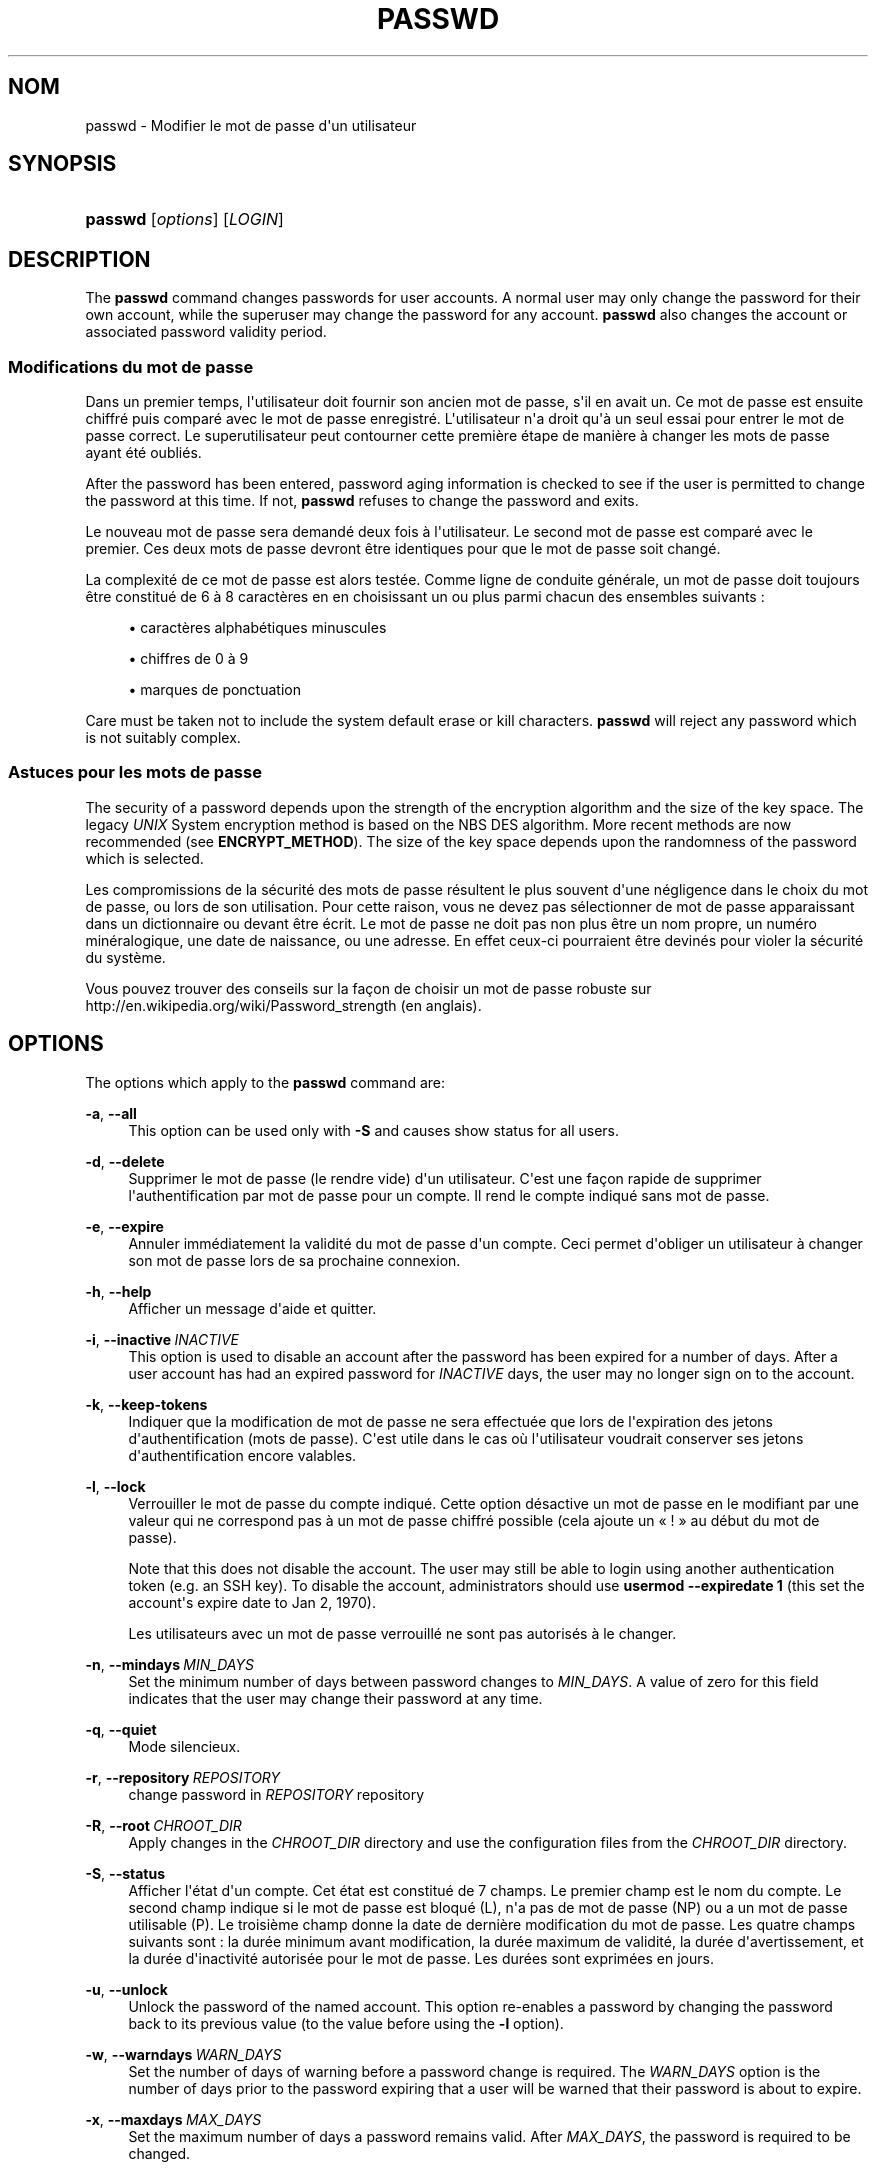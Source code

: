'\" t
.\"     Title: passwd
.\"    Author: Julianne Frances Haugh
.\" Generator: DocBook XSL Stylesheets v1.79.1 <http://docbook.sf.net/>
.\"      Date: 23/01/2020
.\"    Manual: Commandes utilisateur
.\"    Source: shadow-utils 4.8.1
.\"  Language: French
.\"
.TH "PASSWD" "1" "23/01/2020" "shadow\-utils 4\&.8\&.1" "Commandes utilisateur"
.\" -----------------------------------------------------------------
.\" * Define some portability stuff
.\" -----------------------------------------------------------------
.\" ~~~~~~~~~~~~~~~~~~~~~~~~~~~~~~~~~~~~~~~~~~~~~~~~~~~~~~~~~~~~~~~~~
.\" http://bugs.debian.org/507673
.\" http://lists.gnu.org/archive/html/groff/2009-02/msg00013.html
.\" ~~~~~~~~~~~~~~~~~~~~~~~~~~~~~~~~~~~~~~~~~~~~~~~~~~~~~~~~~~~~~~~~~
.ie \n(.g .ds Aq \(aq
.el       .ds Aq '
.\" -----------------------------------------------------------------
.\" * set default formatting
.\" -----------------------------------------------------------------
.\" disable hyphenation
.nh
.\" disable justification (adjust text to left margin only)
.ad l
.\" -----------------------------------------------------------------
.\" * MAIN CONTENT STARTS HERE *
.\" -----------------------------------------------------------------
.SH "NOM"
passwd \- Modifier le mot de passe d\*(Aqun utilisateur
.SH "SYNOPSIS"
.HP \w'\fBpasswd\fR\ 'u
\fBpasswd\fR [\fIoptions\fR] [\fILOGIN\fR]
.SH "DESCRIPTION"
.PP
The
\fBpasswd\fR
command changes passwords for user accounts\&. A normal user may only change the password for their own account, while the superuser may change the password for any account\&.
\fBpasswd\fR
also changes the account or associated password validity period\&.
.SS "Modifications du mot de passe"
.PP
Dans un premier temps, l\*(Aqutilisateur doit fournir son ancien mot de passe, s\*(Aqil en avait un\&. Ce mot de passe est ensuite chiffr\('e puis compar\('e avec le mot de passe enregistr\('e\&. L\*(Aqutilisateur n\*(Aqa droit qu\*(Aq\(`a un seul essai pour entrer le mot de passe correct\&. Le superutilisateur peut contourner cette premi\(`ere \('etape de mani\(`ere \(`a changer les mots de passe ayant \('et\('e oubli\('es\&.
.PP
After the password has been entered, password aging information is checked to see if the user is permitted to change the password at this time\&. If not,
\fBpasswd\fR
refuses to change the password and exits\&.
.PP
Le nouveau mot de passe sera demand\('e deux fois \(`a l\*(Aqutilisateur\&. Le second mot de passe est compar\('e avec le premier\&. Ces deux mots de passe devront \(^etre identiques pour que le mot de passe soit chang\('e\&.
.PP
La complexit\('e de ce mot de passe est alors test\('ee\&. Comme ligne de conduite g\('en\('erale, un mot de passe doit toujours \(^etre constitu\('e de 6 \(`a 8 caract\(`eres en en choisissant un ou plus parmi chacun des ensembles suivants\ \&:
.sp
.RS 4
.ie n \{\
\h'-04'\(bu\h'+03'\c
.\}
.el \{\
.sp -1
.IP \(bu 2.3
.\}
caract\(`eres alphab\('etiques minuscules
.RE
.sp
.RS 4
.ie n \{\
\h'-04'\(bu\h'+03'\c
.\}
.el \{\
.sp -1
.IP \(bu 2.3
.\}
chiffres de 0 \(`a 9
.RE
.sp
.RS 4
.ie n \{\
\h'-04'\(bu\h'+03'\c
.\}
.el \{\
.sp -1
.IP \(bu 2.3
.\}
marques de ponctuation
.RE
.PP
Care must be taken not to include the system default erase or kill characters\&.
\fBpasswd\fR
will reject any password which is not suitably complex\&.
.SS "Astuces pour les mots de passe"
.PP
The security of a password depends upon the strength of the encryption algorithm and the size of the key space\&. The legacy
\fIUNIX\fR
System encryption method is based on the NBS DES algorithm\&. More recent methods are now recommended (see
\fBENCRYPT_METHOD\fR)\&. The size of the key space depends upon the randomness of the password which is selected\&.
.PP
Les compromissions de la s\('ecurit\('e des mots de passe r\('esultent le plus souvent d\*(Aqune n\('egligence dans le choix du mot de passe, ou lors de son utilisation\&. Pour cette raison, vous ne devez pas s\('electionner de mot de passe apparaissant dans un dictionnaire ou devant \(^etre \('ecrit\&. Le mot de passe ne doit pas non plus \(^etre un nom propre, un num\('ero min\('eralogique, une date de naissance, ou une adresse\&. En effet ceux\-ci pourraient \(^etre devin\('es pour violer la s\('ecurit\('e du syst\(`eme\&.
.PP
Vous pouvez trouver des conseils sur la fa\(,con de choisir un mot de passe robuste sur http://en\&.wikipedia\&.org/wiki/Password_strength (en anglais)\&.
.SH "OPTIONS"
.PP
The options which apply to the
\fBpasswd\fR
command are:
.PP
\fB\-a\fR, \fB\-\-all\fR
.RS 4
This option can be used only with
\fB\-S\fR
and causes show status for all users\&.
.RE
.PP
\fB\-d\fR, \fB\-\-delete\fR
.RS 4
Supprimer le mot de passe (le rendre vide) d\*(Aqun utilisateur\&. C\*(Aqest une fa\(,con rapide de supprimer l\*(Aqauthentification par mot de passe pour un compte\&. Il rend le compte indiqu\('e sans mot de passe\&.
.RE
.PP
\fB\-e\fR, \fB\-\-expire\fR
.RS 4
Annuler imm\('ediatement la validit\('e du mot de passe d\*(Aqun compte\&. Ceci permet d\*(Aqobliger un utilisateur \(`a changer son mot de passe lors de sa prochaine connexion\&.
.RE
.PP
\fB\-h\fR, \fB\-\-help\fR
.RS 4
Afficher un message d\*(Aqaide et quitter\&.
.RE
.PP
\fB\-i\fR, \fB\-\-inactive\fR\ \&\fIINACTIVE\fR
.RS 4
This option is used to disable an account after the password has been expired for a number of days\&. After a user account has had an expired password for
\fIINACTIVE\fR
days, the user may no longer sign on to the account\&.
.RE
.PP
\fB\-k\fR, \fB\-\-keep\-tokens\fR
.RS 4
Indiquer que la modification de mot de passe ne sera effectu\('ee que lors de l\*(Aqexpiration des jetons d\*(Aqauthentification (mots de passe)\&. C\*(Aqest utile dans le cas o\(`u l\*(Aqutilisateur voudrait conserver ses jetons d\*(Aqauthentification encore valables\&.
.RE
.PP
\fB\-l\fR, \fB\-\-lock\fR
.RS 4
Verrouiller le mot de passe du compte indiqu\('e\&. Cette option d\('esactive un mot de passe en le modifiant par une valeur qui ne correspond pas \(`a un mot de passe chiffr\('e possible (cela ajoute un \(Fo\ \&!\ \&\(Fc au d\('ebut du mot de passe)\&.
.sp
Note that this does not disable the account\&. The user may still be able to login using another authentication token (e\&.g\&. an SSH key)\&. To disable the account, administrators should use
\fBusermod \-\-expiredate 1\fR
(this set the account\*(Aqs expire date to Jan 2, 1970)\&.
.sp
Les utilisateurs avec un mot de passe verrouill\('e ne sont pas autoris\('es \(`a le changer\&.
.RE
.PP
\fB\-n\fR, \fB\-\-mindays\fR\ \&\fIMIN_DAYS\fR
.RS 4
Set the minimum number of days between password changes to
\fIMIN_DAYS\fR\&. A value of zero for this field indicates that the user may change their password at any time\&.
.RE
.PP
\fB\-q\fR, \fB\-\-quiet\fR
.RS 4
Mode silencieux\&.
.RE
.PP
\fB\-r\fR, \fB\-\-repository\fR\ \&\fIREPOSITORY\fR
.RS 4
change password in
\fIREPOSITORY\fR
repository
.RE
.PP
\fB\-R\fR, \fB\-\-root\fR\ \&\fICHROOT_DIR\fR
.RS 4
Apply changes in the
\fICHROOT_DIR\fR
directory and use the configuration files from the
\fICHROOT_DIR\fR
directory\&.
.RE
.PP
\fB\-S\fR, \fB\-\-status\fR
.RS 4
Afficher l\*(Aq\('etat d\*(Aqun compte\&. Cet \('etat est constitu\('e de 7 champs\&. Le premier champ est le nom du compte\&. Le second champ indique si le mot de passe est bloqu\('e (L), n\*(Aqa pas de mot de passe (NP) ou a un mot de passe utilisable (P)\&. Le troisi\(`eme champ donne la date de derni\(`ere modification du mot de passe\&. Les quatre champs suivants sont\ \&: la dur\('ee minimum avant modification, la dur\('ee maximum de validit\('e, la dur\('ee d\*(Aqavertissement, et la dur\('ee d\*(Aqinactivit\('e autoris\('ee pour le mot de passe\&. Les dur\('ees sont exprim\('ees en jours\&.
.RE
.PP
\fB\-u\fR, \fB\-\-unlock\fR
.RS 4
Unlock the password of the named account\&. This option re\-enables a password by changing the password back to its previous value (to the value before using the
\fB\-l\fR
option)\&.
.RE
.PP
\fB\-w\fR, \fB\-\-warndays\fR\ \&\fIWARN_DAYS\fR
.RS 4
Set the number of days of warning before a password change is required\&. The
\fIWARN_DAYS\fR
option is the number of days prior to the password expiring that a user will be warned that their password is about to expire\&.
.RE
.PP
\fB\-x\fR, \fB\-\-maxdays\fR\ \&\fIMAX_DAYS\fR
.RS 4
Set the maximum number of days a password remains valid\&. After
\fIMAX_DAYS\fR, the password is required to be changed\&.
.sp
Passing the number
\fI\-1\fR
as
\fIMAX_DAYS\fR
will remove checking a password\*(Aqs validity\&.
.RE
.SH "AVERTISSEMENTS"
.PP
La v\('erification de la complexit\('e des mots de passe peut varier d\*(Aqun site \(`a l\*(Aqautre\&. Il est vivement conseill\('e aux utilisateurs de choisir un mot de passe aussi complexe que possible dans la limite de ce qu\*(Aqil est capable de m\('emoriser\&.
.PP
Il se peut que les utilisateurs ne puissent pas changer leur mot de passe sur un syst\(`eme si NIS est activ\('e et qu\*(Aqils ne sont pas connect\('es au serveur NIS\&.
.SH "CONFIGURATION"
.PP
The following configuration variables in
/etc/login\&.defs
change the behavior of this tool:
.PP
\fBENCRYPT_METHOD\fR (string)
.RS 4
D\('efinir les algorithmes de chiffrement par d\('efaut du syst\(`eme pour coder les mots de passes (si aucun algorithme n\*(Aqa \('et\('e indiqu\('e sur la ligne de commandes)\&.
.sp
It can take one of these values:
\fIDES\fR
(default),
\fIMD5\fR, \fISHA256\fR, \fISHA512\fR\&.
.sp
Note: this parameter overrides the
\fBMD5_CRYPT_ENAB\fR
variable\&.
.RE
.PP
\fBMD5_CRYPT_ENAB\fR (boolean)
.RS 4
Indicate if passwords must be encrypted using the MD5\-based algorithm\&. If set to
\fIyes\fR, new passwords will be encrypted using the MD5\-based algorithm compatible with the one used by recent releases of FreeBSD\&. It supports passwords of unlimited length and longer salt strings\&. Set to
\fIno\fR
if you need to copy encrypted passwords to other systems which don\*(Aqt understand the new algorithm\&. Default is
\fIno\fR\&.
.sp
This variable is superseded by the
\fBENCRYPT_METHOD\fR
variable or by any command line option used to configure the encryption algorithm\&.
.sp
This variable is deprecated\&. You should use
\fBENCRYPT_METHOD\fR\&.
.RE
.PP
\fBOBSCURE_CHECKS_ENAB\fR (boolean)
.RS 4
Activer des v\('erifications suppl\('ementaires lors des changements de mot de passe\&.
.RE
.PP
\fBPASS_ALWAYS_WARN\fR (boolean)
.RS 4
Avertir en cas de mots de passe faibles (mais les accepte quand m\(^eme) si vous \(^etes superutilisateur\&.
.RE
.PP
\fBPASS_CHANGE_TRIES\fR (number)
.RS 4
Nombre maximum d\*(Aqessais pour changer de mot de passe si refus\('e (trop facile)\&.
.RE
.PP
\fBPASS_MAX_LEN\fR (number), \fBPASS_MIN_LEN\fR (number)
.RS 4
Number of significant characters in the password for crypt()\&.
\fBPASS_MAX_LEN\fR
is 8 by default\&. Don\*(Aqt change unless your crypt() is better\&. This is ignored if
\fBMD5_CRYPT_ENAB\fR
set to
\fIyes\fR\&.
.RE
.PP
\fBSHA_CRYPT_MIN_ROUNDS\fR (number), \fBSHA_CRYPT_MAX_ROUNDS\fR (number)
.RS 4
When
\fBENCRYPT_METHOD\fR
is set to
\fISHA256\fR
or
\fISHA512\fR, this defines the number of SHA rounds used by the encryption algorithm by default (when the number of rounds is not specified on the command line)\&.
.sp
Avec beaucoup de rounds, il est plus difficile de trouver le mot de passe avec une attaque par force brute\&. Veuillez remarquer que plus de ressources processeur seront n\('ecessaires pour authentifier les utilisateurs\&.
.sp
Si non pr\('ecis\('ee, la libc utilisera le nombre de rounds par d\('efaut (5000)\&.
.sp
Les valeurs doivent \(^etre comprises dans l\*(Aqintervalle 1\ \&000\ \&\-\ \&999\ \&999\ \&999\&.
.sp
If only one of the
\fBSHA_CRYPT_MIN_ROUNDS\fR
or
\fBSHA_CRYPT_MAX_ROUNDS\fR
values is set, then this value will be used\&.
.sp
If
\fBSHA_CRYPT_MIN_ROUNDS\fR
>
\fBSHA_CRYPT_MAX_ROUNDS\fR, the highest value will be used\&.
.RE
.SH "FICHIERS"
.PP
/etc/passwd
.RS 4
Informations sur les comptes des utilisateurs\&.
.RE
.PP
/etc/shadow
.RS 4
Informations s\('ecuris\('ees sur les comptes utilisateurs\&.
.RE
.PP
/etc/login\&.defs
.RS 4
Configuration de la suite des mots de passe cach\('es \(Fo\ \&shadow password\ \&\(Fc\&.
.RE
.SH "VALEURS DE RETOUR"
.PP
The
\fBpasswd\fR
command exits with the following values:
.PP
\fI0\fR
.RS 4
success
.RE
.PP
\fI1\fR
.RS 4
permission denied
.RE
.PP
\fI2\fR
.RS 4
invalid combination of options
.RE
.PP
\fI3\fR
.RS 4
unexpected failure, nothing done
.RE
.PP
\fI4\fR
.RS 4
unexpected failure,
passwd
file missing
.RE
.PP
\fI5\fR
.RS 4
passwd
file busy, try again
.RE
.PP
\fI6\fR
.RS 4
invalid argument to option
.RE
.SH "VOIR AUSSI"
.PP
\fBchpasswd\fR(8),
\fBpasswd\fR(5),
\fBshadow\fR(5),
\fBlogin.defs\fR(5),
\fBusermod\fR(8)\&.
